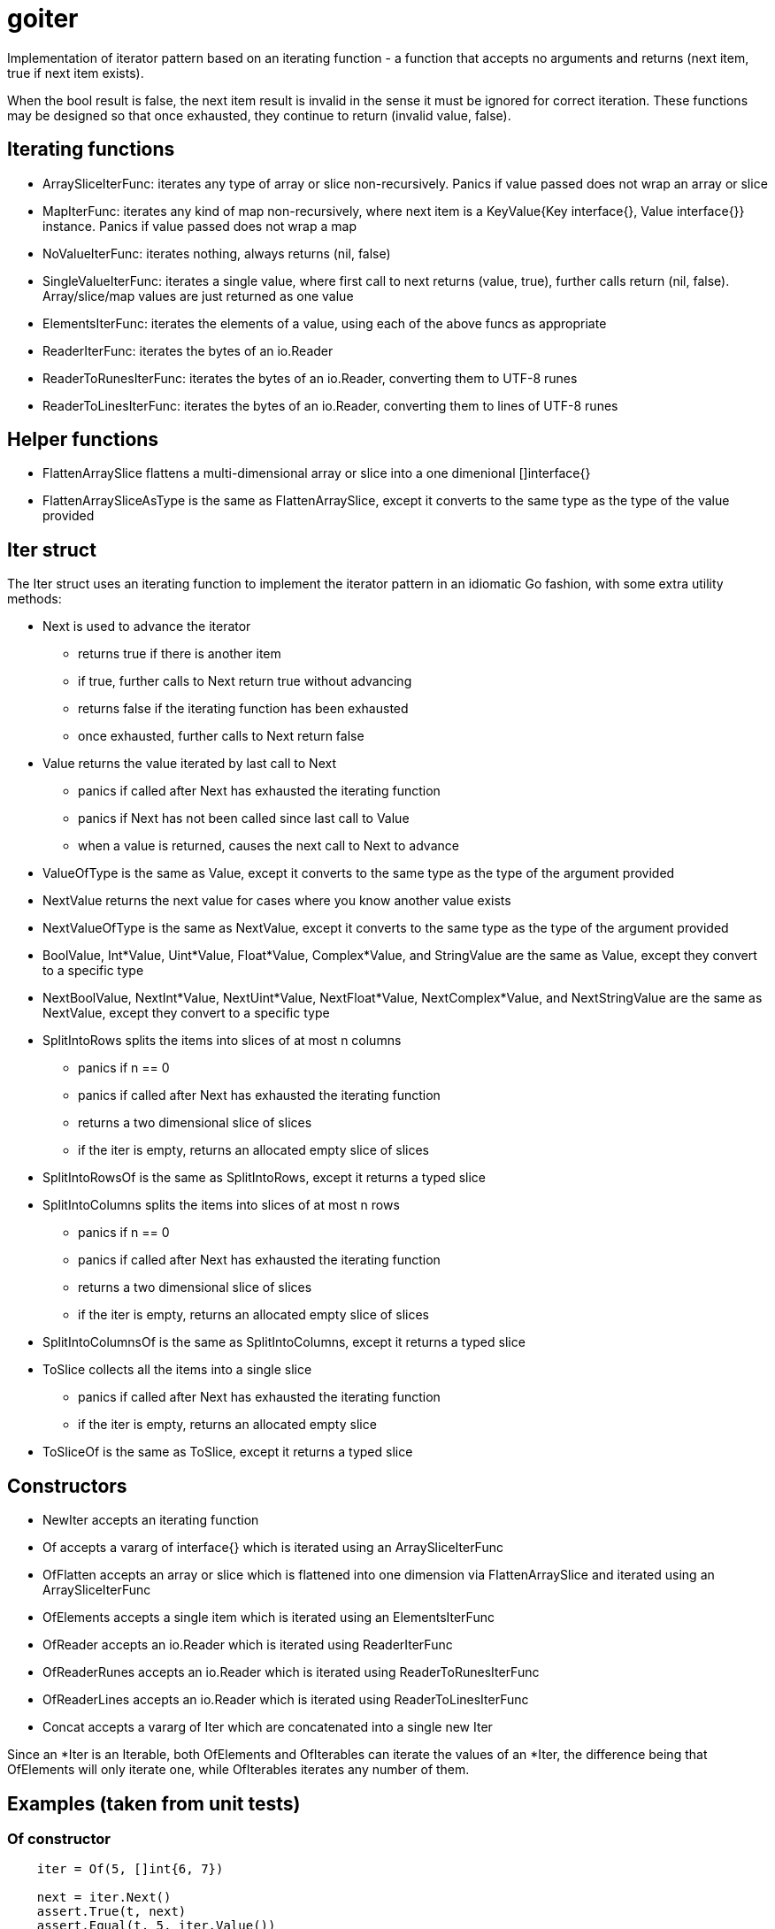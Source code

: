 // SPDX-License-Identifier: Apache-2.0
:doctype: article

= goiter

Implementation of iterator pattern based on an iterating function -
a function that accepts no arguments and returns (next item, true if next item exists).

When the bool result is false, the next item result is invalid in the sense it must be ignored for correct iteration.
These functions may be designed so that once exhausted, they continue to return (invalid value, false).

== Iterating functions

* ArraySliceIterFunc: iterates any type of array or slice non-recursively. Panics if value passed does not wrap an array or slice
* MapIterFunc: iterates any kind of map non-recursively, where next item is a KeyValue{Key interface{}, Value interface{}} instance. Panics if value passed does not wrap a map
* NoValueIterFunc: iterates nothing, always returns (nil, false)
* SingleValueIterFunc: iterates a single value, where first call to next returns (value, true), further calls return (nil, false). Array/slice/map values are just returned as one value
* ElementsIterFunc: iterates the elements of a value, using each of the above funcs as appropriate
* ReaderIterFunc: iterates the bytes of an io.Reader
* ReaderToRunesIterFunc: iterates the bytes of an io.Reader, converting them to UTF-8 runes
* ReaderToLinesIterFunc: iterates the bytes of an io.Reader, converting them to lines of UTF-8 runes

== Helper functions

* FlattenArraySlice flattens a multi-dimensional array or slice into a one dimenional []interface{}
* FlattenArraySliceAsType is the same as FlattenArraySlice, except it converts to the same type as the type of the value provided 

== Iter struct

The Iter struct uses an iterating function to implement the iterator pattern in an idiomatic Go fashion, with some extra utility methods:

* Next is used to advance the iterator
** returns true if there is another item
** if true, further calls to Next return true without advancing
** returns false if the iterating function has been exhausted
** once exhausted, further calls to Next return false
* Value returns the value iterated by last call to Next
** panics if called after Next has exhausted the iterating function
** panics if Next has not been called since last call to Value
** when a value is returned, causes the next call to Next to advance
* ValueOfType is the same as Value, except it converts to the same type as the type of the argument provided
* NextValue returns the next value for cases where you know another value exists
* NextValueOfType is the same as NextValue, except it converts to the same type as the type of the argument provided
* BoolValue, Int*Value, Uint*Value, Float*Value, Complex*Value, and StringValue are the same as Value, except they convert to a specific type
* NextBoolValue, NextInt*Value, NextUint*Value, NextFloat*Value, NextComplex*Value, and NextStringValue are the same as NextValue, except they convert to a specific type
* SplitIntoRows splits the items into slices of at most n columns
** panics if n == 0
** panics if called after Next has exhausted the iterating function
** returns a two dimensional slice of slices
** if the iter is empty, returns an allocated empty slice of slices
* SplitIntoRowsOf is the same as SplitIntoRows, except it returns a typed slice 
* SplitIntoColumns splits the items into slices of at most n rows
** panics if n == 0
** panics if called after Next has exhausted the iterating function
** returns a two dimensional slice of slices
** if the iter is empty, returns an allocated empty slice of slices
* SplitIntoColumnsOf is the same as SplitIntoColumns, except it returns a typed slice
* ToSlice collects all the items into a single slice
** panics if called after Next has exhausted the iterating function
** if the iter is empty, returns an allocated empty slice
* ToSliceOf is the same as ToSlice, except it returns a typed slice

== Constructors

* NewIter accepts an iterating function
* Of accepts a vararg of interface{} which is iterated using an ArraySliceIterFunc
* OfFlatten accepts an array or slice which is flattened into one dimension via FlattenArraySlice and iterated using an ArraySliceIterFunc
* OfElements accepts a single item which is iterated using an ElementsIterFunc
* OfReader accepts an io.Reader which is iterated using ReaderIterFunc
* OfReaderRunes accepts an io.Reader which is iterated using ReaderToRunesIterFunc
* OfReaderLines accepts an io.Reader which is iterated using ReaderToLinesIterFunc
* Concat accepts a vararg of Iter which are concatenated into a single new Iter

Since an *Iter is an Iterable, both OfElements and OfIterables can iterate the values of an *Iter,
the difference being that OfElements will only iterate one,
while OfIterables iterates any number of them.

== Examples (taken from unit tests)

=== Of constructor
....
    iter = Of(5, []int{6, 7})

    next = iter.Next()
    assert.True(t, next)
    assert.Equal(t, 5, iter.Value())

    next = iter.Next()
    assert.True(t, next)
    assert.Equal(t, []int{6, 7}, iter.Value())

    next = iter.Next()
    assert.False(t, next)

    func() {
        defer func() {
            assert.Equal(t, "Iter.Next called on exhausted iterator", recover())
        }()

        iter.Next()
        assert.Fail(t, "Must panic")
    }()
....

=== OfFlatten constructor
....
    iter := OfFlatten([]interface{}{1, [2]int{2, 3}, [][]string{{"4", "5"}, {"6", "7", "8"}}})
    assert.Equal(t, 1, iter.NextValue())
    assert.Equal(t, 2, iter.NextValue())
    assert.Equal(t, 3, iter.NextValue())
    assert.Equal(t, "4", iter.NextValue())
    assert.Equal(t, "5", iter.NextValue())
    assert.Equal(t, "6", iter.NextValue())
    assert.Equal(t, "7", iter.NextValue())
    assert.Equal(t, "8", iter.NextValue())
    assert.False(t, iter.Next())
....

=== OfElements constructor
....
    iter := OfElements([]int{5, 6})

    next := iter.Next()
    assert.True(t, next)
    assert.Equal(t, 5, iter.Value())

    next = iter.Next()
    assert.True(t, next)
    assert.Equal(t, 6, iter.Value())

    next = iter.Next()
    assert.False(t, next)

    func() {
        defer func() {
            assert.Equal(t, "Iter.Next called on exhausted iterator", recover())
        }()

        iter.Next()
        assert.Fail(t, "Must panic")
    }()
....

=== For loop
....
    var (
        iter     = Of(5, []int{6, 7})
        idx      = 0
        expected = []interface{}{5, []int{6, 7}}
    )

    for iter.Next() {
        assert.Equal(t, expected[idx], iter.Value())
        idx++
    }

    assert.Equal(t, 2, idx)

    func() {
        defer func() {
            assert.Equal(t, "Iter.Next called on exhausted iterator", recover())
        }()

        iter.Next()
        assert.Fail(t, "Must panic")
    }()
....
